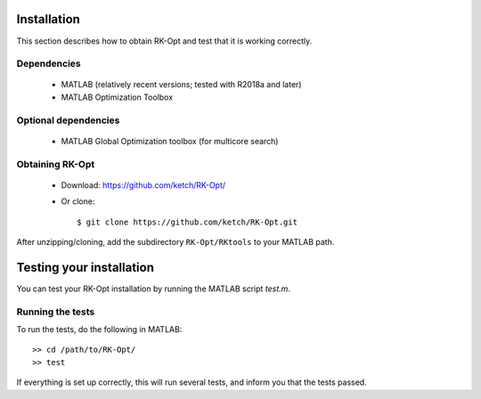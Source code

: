 .. _installation:


===============
Installation
===============
This section describes how to obtain RK-Opt and test that it is working correctly.

Dependencies
------------
 - MATLAB (relatively recent versions; tested with R2018a and later)
 - MATLAB Optimization Toolbox

Optional dependencies
------------------------------
 - MATLAB Global Optimization toolbox (for multicore search)


Obtaining RK-Opt
------------------
 - Download: https://github.com/ketch/RK-Opt/
 - Or clone::

    $ git clone https://github.com/ketch/RK-Opt.git

After unzipping/cloning, add the subdirectory ``RK-Opt/RKtools`` to your MATLAB path.


=========================
Testing your installation
=========================
You can test your RK-Opt installation by running the MATLAB script `test.m`.

Running the tests
-----------------

To run the tests, do the following in MATLAB::

    >> cd /path/to/RK-Opt/
    >> test

If everything is set up correctly, this will run several tests, and inform you
that the tests passed.
